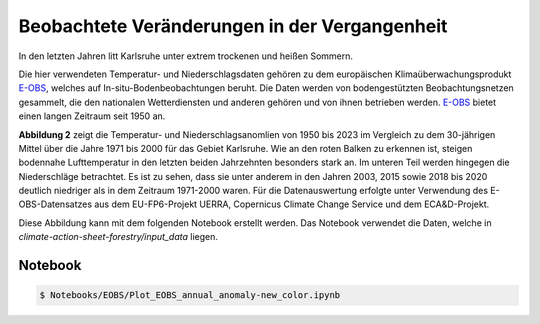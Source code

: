 Beobachtete Veränderungen in der Vergangenheit
----------------------------------------------

In den letzten Jahren litt Karlsruhe unter extrem trockenen und heißen Sommern.

Die hier verwendeten Temperatur- und Niederschlagsdaten gehören zu dem europäischen Klimaüberwachungsprodukt `E-OBS`_, welches auf In-situ-Bodenbeobachtungen beruht. Die Daten werden von bodengestützten Beobachtungsnetzen gesammelt, die den nationalen Wetterdiensten und anderen gehören und von ihnen betrieben werden. `E-OBS`_ bietet einen langen Zeitraum seit 1950 an.

.. image:: plots/EOBS_Annual_anomaly_deviation-2023_to_1971_2000_08212_08215_07334_Region_um_Karlsruheneu.png


**Abbildung 2** zeigt die Temperatur- und Niederschlagsanomlien von 1950 bis 2023 im Vergleich zu dem 30-jährigen Mittel über die Jahre 1971 bis 2000 für das Gebiet Karlsruhe. Wie an den roten Balken zu erkennen ist, steigen bodennahe Lufttemperatur in den letzten beiden Jahrzehnten besonders stark an. Im unteren Teil werden hingegen die Niederschläge betrachtet. Es ist zu sehen, dass sie unter anderem in den Jahren 2003, 2015 sowie 2018 bis 2020 deutlich niedriger als in dem Zeitraum 1971-2000 waren. Für die Datenauswertung erfolgte unter Verwendung des E-OBS-Datensatzes aus dem EU-FP6-Projekt UERRA, Copernicus Climate Change Service und dem ECA&D-Projekt.

Diese Abbildung kann mit dem folgenden Notebook erstellt werden. Das Notebook verwendet die Daten, welche in  *climate-action-sheet-forestry/input_data* liegen.

Notebook
........
.. code-block:: console

   $ Notebooks/EOBS/Plot_EOBS_annual_anomaly-new_color.ipynb



.. _`E-OBS`: https://cds.climate.copernicus.eu/cdsapp#!/dataset/insitu-gridded-observations-europe

